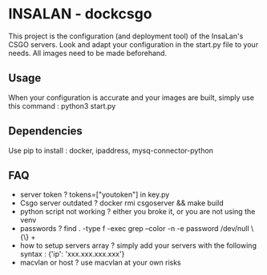* INSALAN - dockcsgo

This project is the configuration (and deployment tool) of the InsaLan's CSGO servers. Look and adapt your configuration in the start.py file to your needs. All images need to be made beforehand.

** Usage
When your configuration is accurate and your images are built, simply use this command : python3 start.py

** Dependencies
Use pip to install : docker, ipaddress, mysq-connector-python

** FAQ
- server token ? tokens=["youtoken"] in key.py
- Csgo server outdated ? docker rmi csgoserver && make build
- python script not working ? either you broke it, or you are not using the venv
- passwords ? find . -type f -exec grep --color -n -e password /dev/null \{\} +
- how to setup servers array ? simply add your servers with the following syntax : {'ip': 'xxx.xxx.xxx.xxx'}
- macvlan or host ? use macvlan at your own risks
